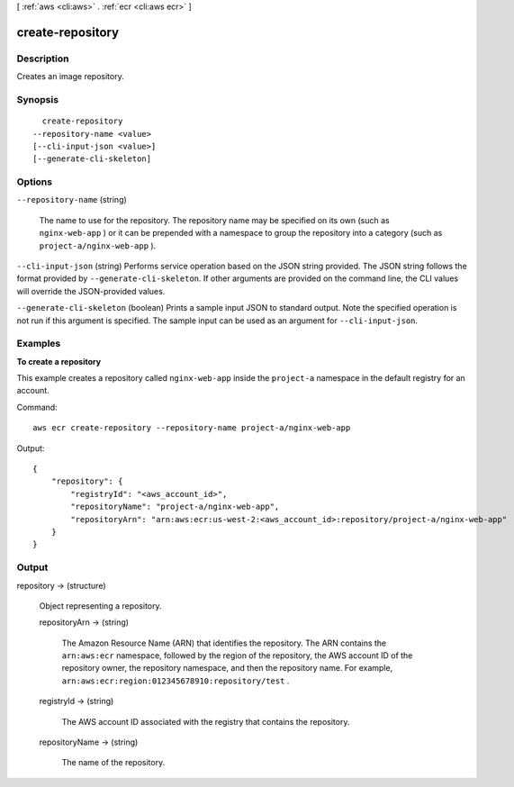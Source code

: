 [ :ref:`aws <cli:aws>` . :ref:`ecr <cli:aws ecr>` ]

.. _cli:aws ecr create-repository:


*****************
create-repository
*****************



===========
Description
===========



Creates an image repository.



========
Synopsis
========

::

    create-repository
  --repository-name <value>
  [--cli-input-json <value>]
  [--generate-cli-skeleton]




=======
Options
=======

``--repository-name`` (string)


  The name to use for the repository. The repository name may be specified on its own (such as ``nginx-web-app`` ) or it can be prepended with a namespace to group the repository into a category (such as ``project-a/nginx-web-app`` ).

  

``--cli-input-json`` (string)
Performs service operation based on the JSON string provided. The JSON string follows the format provided by ``--generate-cli-skeleton``. If other arguments are provided on the command line, the CLI values will override the JSON-provided values.

``--generate-cli-skeleton`` (boolean)
Prints a sample input JSON to standard output. Note the specified operation is not run if this argument is specified. The sample input can be used as an argument for ``--cli-input-json``.



========
Examples
========

**To create a repository**

This example creates a repository called ``nginx-web-app`` inside the
``project-a`` namespace in the default registry for an account.

Command::

  aws ecr create-repository --repository-name project-a/nginx-web-app

Output::

  {
      "repository": {
          "registryId": "<aws_account_id>",
          "repositoryName": "project-a/nginx-web-app",
          "repositoryArn": "arn:aws:ecr:us-west-2:<aws_account_id>:repository/project-a/nginx-web-app"
      }
  }


======
Output
======

repository -> (structure)

  

  Object representing a repository.

  

  repositoryArn -> (string)

    

    The Amazon Resource Name (ARN) that identifies the repository. The ARN contains the ``arn:aws:ecr`` namespace, followed by the region of the repository, the AWS account ID of the repository owner, the repository namespace, and then the repository name. For example, ``arn:aws:ecr:region:012345678910:repository/test`` .

    

    

  registryId -> (string)

    

    The AWS account ID associated with the registry that contains the repository.

    

    

  repositoryName -> (string)

    

    The name of the repository.

    

    

  

